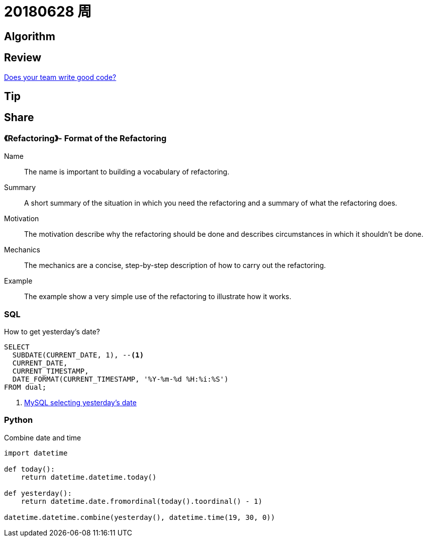 = 20180628 周

== Algorithm

== Review

https://medium.com/techtive/does-your-team-write-good-code-8b1dcec6404d[Does your team write good code?]

== Tip

== Share

=== 《Refactoring》- Format of the Refactoring

Name:: The name is important to building a vocabulary of refactoring.
Summary:: A short summary of the situation in which you need the refactoring and a summary of what the refactoring does.
Motivation:: The motivation describe why the refactoring should be done and describes circumstances in which it shouldn't be done.
Mechanics:: The mechanics are a concise, step-by-step description of how to carry out the refactoring.
Example:: The example show a very simple use of the refactoring to illustrate how it works.

=== SQL

.How to get yesterday's date?
[source,sql]
----
SELECT
  SUBDATE(CURRENT_DATE, 1), --<1>
  CURRENT_DATE,
  CURRENT_TIMESTAMP,
  DATE_FORMAT(CURRENT_TIMESTAMP, '%Y-%m-%d %H:%i:%S')
FROM dual;
----
<1> https://stackoverflow.com/a/7147028/951836[MySQL selecting yesterday's date]

=== Python

.Combine date and time
[source,python]
----
import datetime

def today():
    return datetime.datetime.today()

def yesterday():
    return datetime.date.fromordinal(today().toordinal() - 1)

datetime.datetime.combine(yesterday(), datetime.time(19, 30, 0))
----
